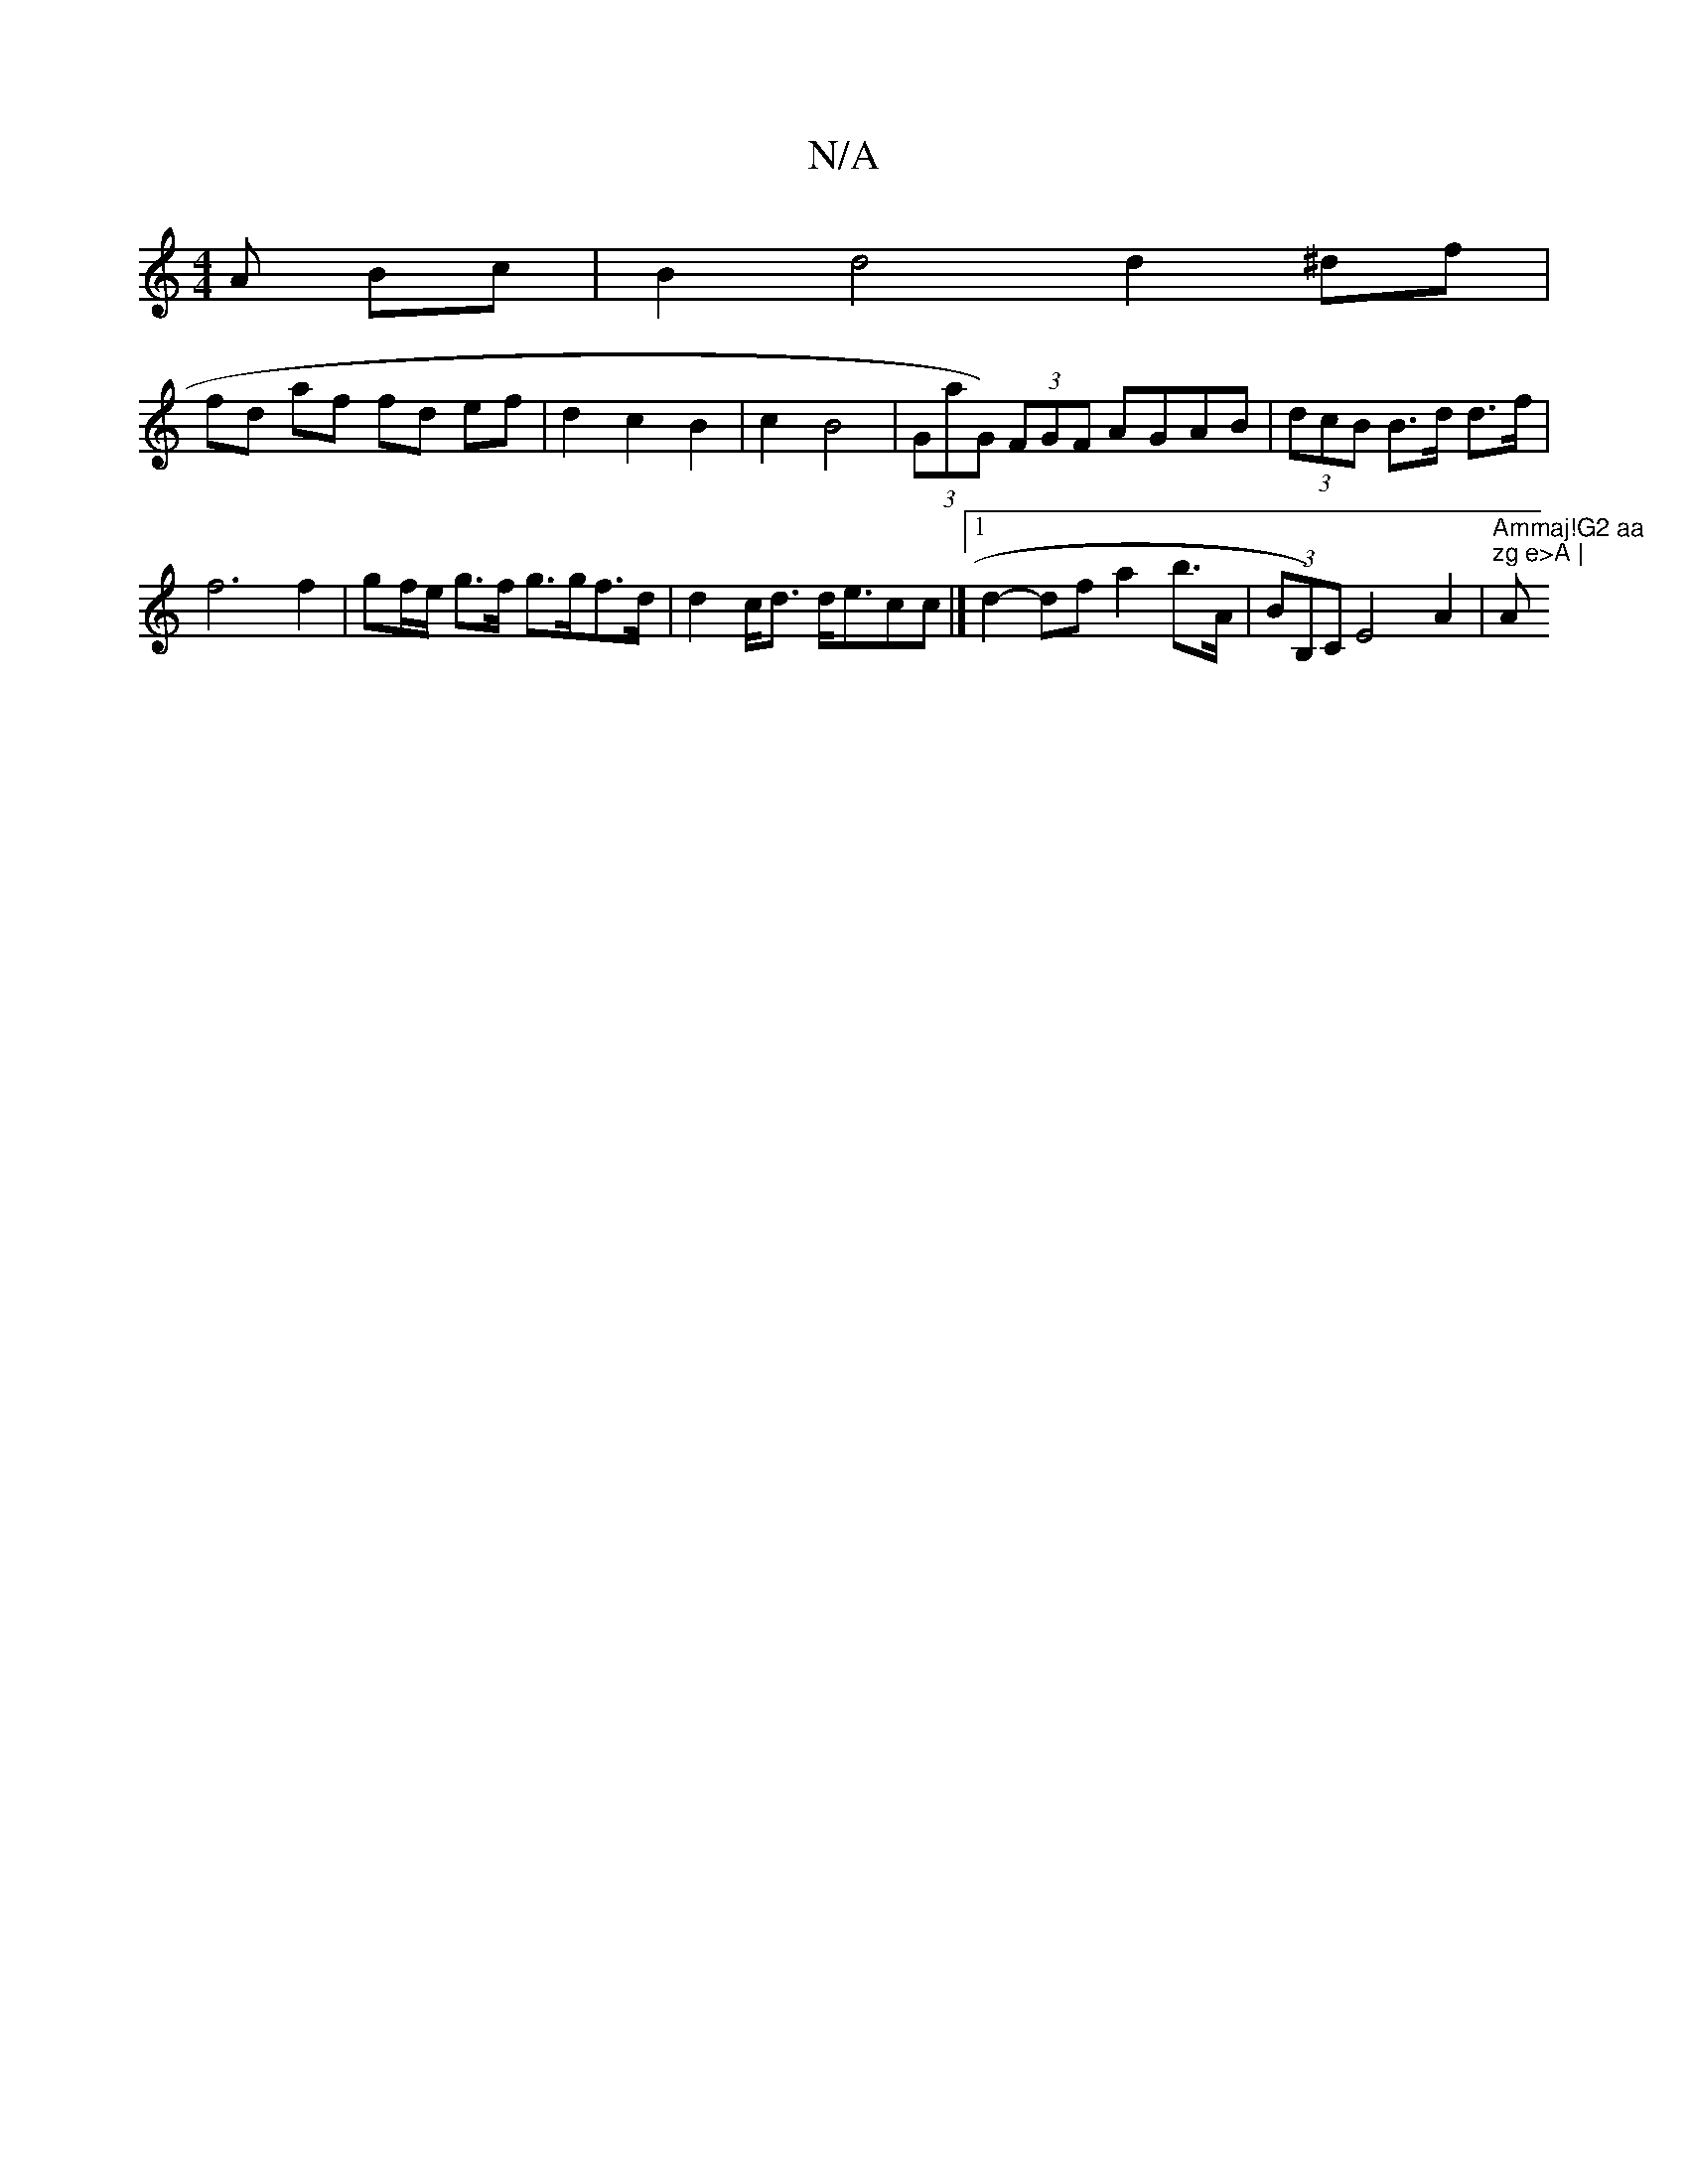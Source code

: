 X:1
T:N/A
M:4/4
R:N/A
K:Cmajor
A Bc | B2 d4 d2^df |
fd af fd ef | d2 c2 B2 | c2 B4 | (3GaG) (3FGF AGAB | (3dcB B>d d>f | f6 f2 | gf/e/ g>f g>gf>d | d2 c<d d<ecc |][1 d2- df a2 b>A|(3BmB,)C E4A2 | "Ammaj!G2 aa " "zg e>A |"A" A>G E2 